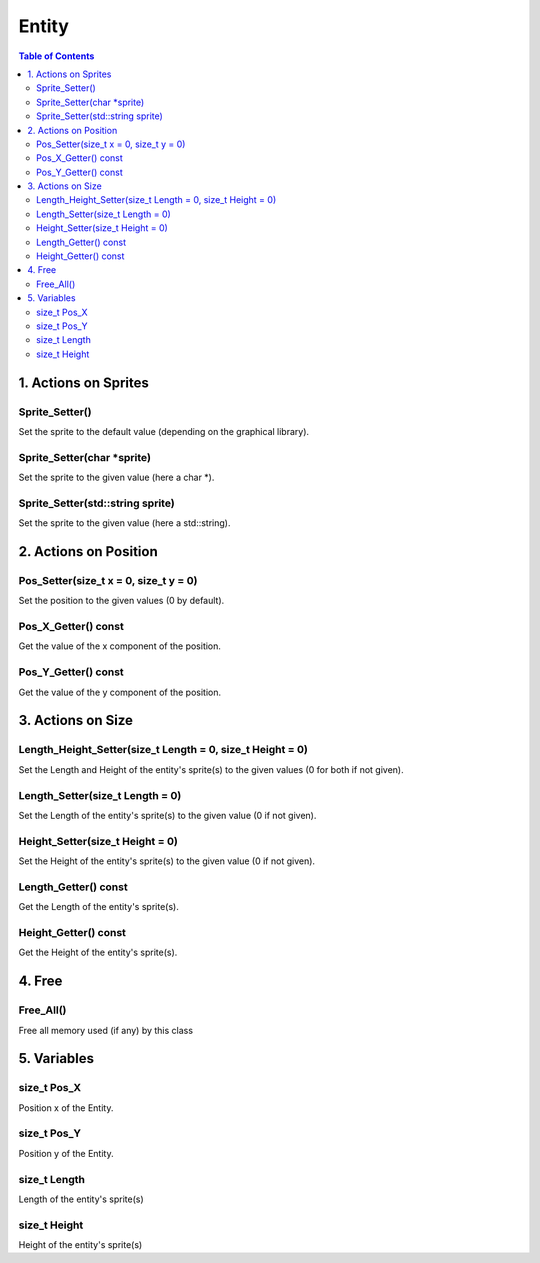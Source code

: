 ######
Entity
######

.. contents:: Table of Contents


*********************
1. Actions on Sprites
*********************

Sprite_Setter()
===============

Set the sprite to the default value (depending on the graphical library).

Sprite_Setter(char \*sprite)
============================

Set the sprite to the given value (here a char \*).

Sprite_Setter(std::string sprite)
=================================

Set the sprite to the given value (here a std::string).


**********************
2. Actions on Position
**********************

Pos_Setter(size_t x = 0, size_t y = 0)
======================================

Set the position to the given values (0 by default).

Pos_X_Getter() const
====================

Get the value of the x component of the position.

Pos_Y_Getter() const
====================

Get the value of the y component of the position.


******************
3. Actions on Size
******************

Length_Height_Setter(size_t Length = 0, size_t Height = 0)
==========================================================

Set the Length and Height of the entity's sprite(s) to the given values (0 for both if not given).

Length_Setter(size_t Length = 0)
================================

Set the Length of the entity's sprite(s) to the given value (0 if not given).

Height_Setter(size_t Height = 0)
================================

Set the Height of the entity's sprite(s) to the given value (0 if not given).

Length_Getter() const
=====================

Get the Length of the entity's sprite(s).

Height_Getter() const
=====================

Get the Height of the entity's sprite(s).


*******
4. Free
*******

Free_All()
==========

Free all memory used (if any) by this class


************
5. Variables
************

size_t Pos_X
============

Position x of the Entity.

size_t Pos_Y
============

Position y of the Entity.

size_t Length
=============

Length of the entity's sprite(s)

size_t Height
=============

Height of the entity's sprite(s)
